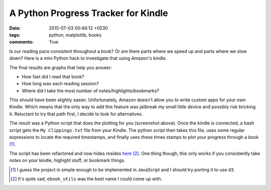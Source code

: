 A Python Progress Tracker for Kindle
====================================

:date: 2015-07-03 00:46:12 +0530
:tags: python, matplotlib, books
:comments: True

Is our reading pace consistent throughout a book? Or are there parts where we speed up and parts where we slow down? Here is a mini Python hack to investigate that using Amazon's kindle.

The final results are graphs that help you answer:

- How fast did I read that book?
- How long was each reading session?
- Where did I take the most number of notes/highlights/bookmarks?

.. image:: /images/PyProgTracker.png
    :alt: sample run on my clippings from Stoker's 'Dracula'

This should have been slightly easier. Unfortunately, Amazon doesn't allow you to write custom apps for your own Kindle. Which means that the only way to add this feature was jailbreak my small little device and possibly risk bricking it. Reluctant to try that path first, I decide to look for alternatives.

The result was a Python script that does the plotting for you (screenshot above). Once the kindle is connected, a bash script gets the ``My Clippings.txt`` file from your Kindle. The python script then takes this file, uses some regular expressions to locate the required timestamps, and finally uses these times stamps to plot your progress through a book [#]_. 

The script has been refactored and now hides resides `here <https://github.com/abhikpal/ebook_utils>`_ [#]_. One thing though, this only works if you consistently take notes on your kindle, highight stuff, or bookmark things.


.. [#] I guess the project is simple enough to be implemented in JavaScript and I should try porting it to use d3.
.. [#] It's quite sad; ``ebook_utils`` was the best name I could come up with.
